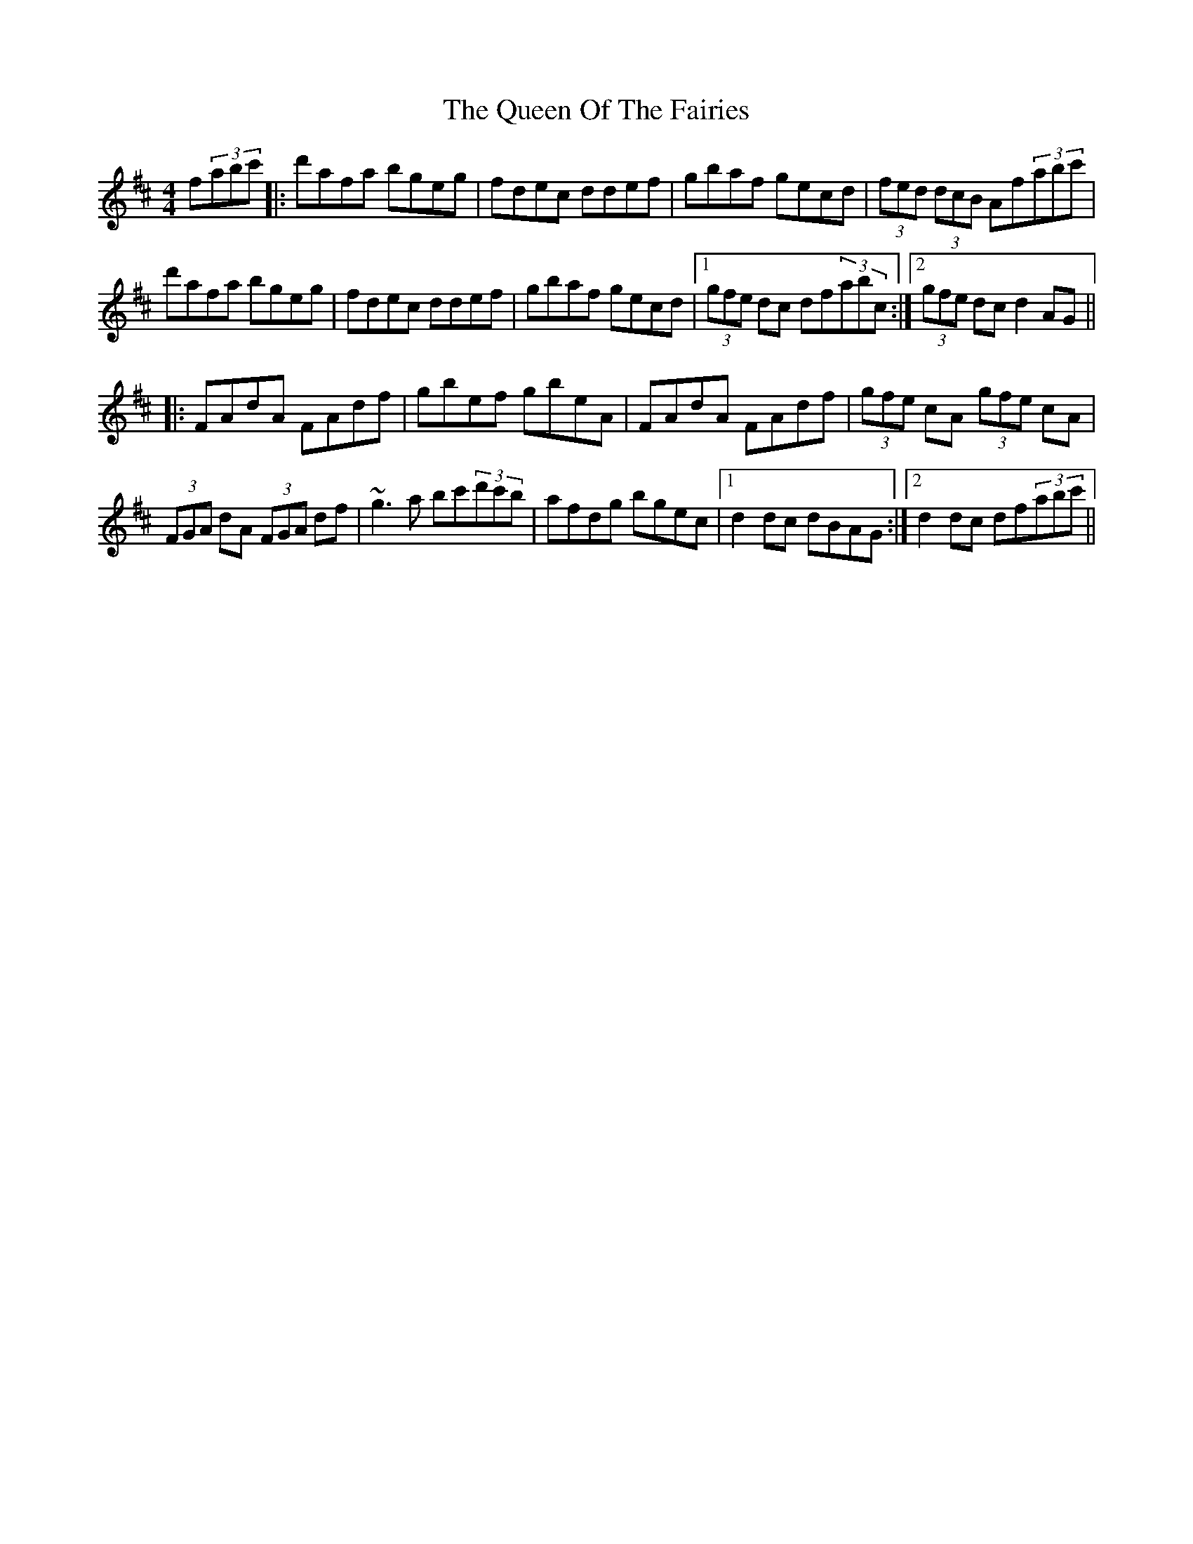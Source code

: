 X: 33362
T: Queen Of The Fairies, The
R: hornpipe
M: 4/4
K: Dmajor
f(3abc'|:d'afa bgeg|fdec ddef|gbaf gecd|(3fed (3dcB Af(3abc'|
d'afa bgeg|fdec ddef|gbaf gecd|1 (3gfe dc df(3abc:|2 (3gfe dc d2AG||
|:FAdA FAdf|gbef gbeA|FAdA FAdf|(3gfe cA (3gfe cA|
(3FGA dA (3FGA df|~g3a bc'(3d'c'b|afdg bgec|1 d2dc dBAG:|2 d2dc df(3abc'||

